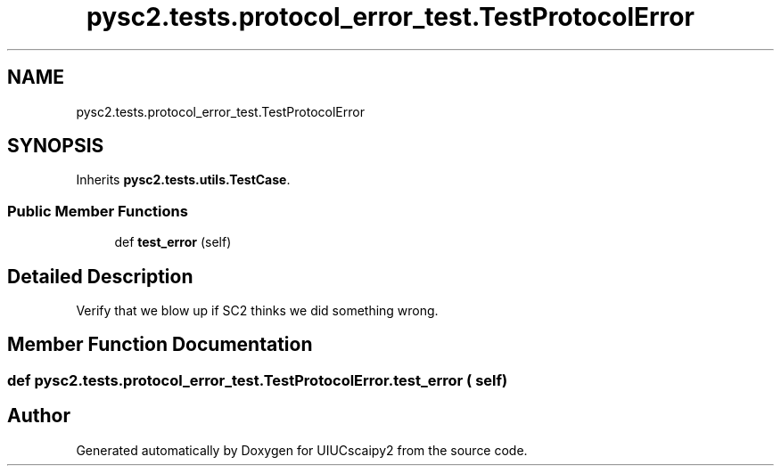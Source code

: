 .TH "pysc2.tests.protocol_error_test.TestProtocolError" 3 "Fri Sep 28 2018" "UIUCscaipy2" \" -*- nroff -*-
.ad l
.nh
.SH NAME
pysc2.tests.protocol_error_test.TestProtocolError
.SH SYNOPSIS
.br
.PP
.PP
Inherits \fBpysc2\&.tests\&.utils\&.TestCase\fP\&.
.SS "Public Member Functions"

.in +1c
.ti -1c
.RI "def \fBtest_error\fP (self)"
.br
.in -1c
.SH "Detailed Description"
.PP 

.PP
.nf
Verify that we blow up if SC2 thinks we did something wrong.
.fi
.PP
 
.SH "Member Function Documentation"
.PP 
.SS "def pysc2\&.tests\&.protocol_error_test\&.TestProtocolError\&.test_error ( self)"


.SH "Author"
.PP 
Generated automatically by Doxygen for UIUCscaipy2 from the source code\&.
